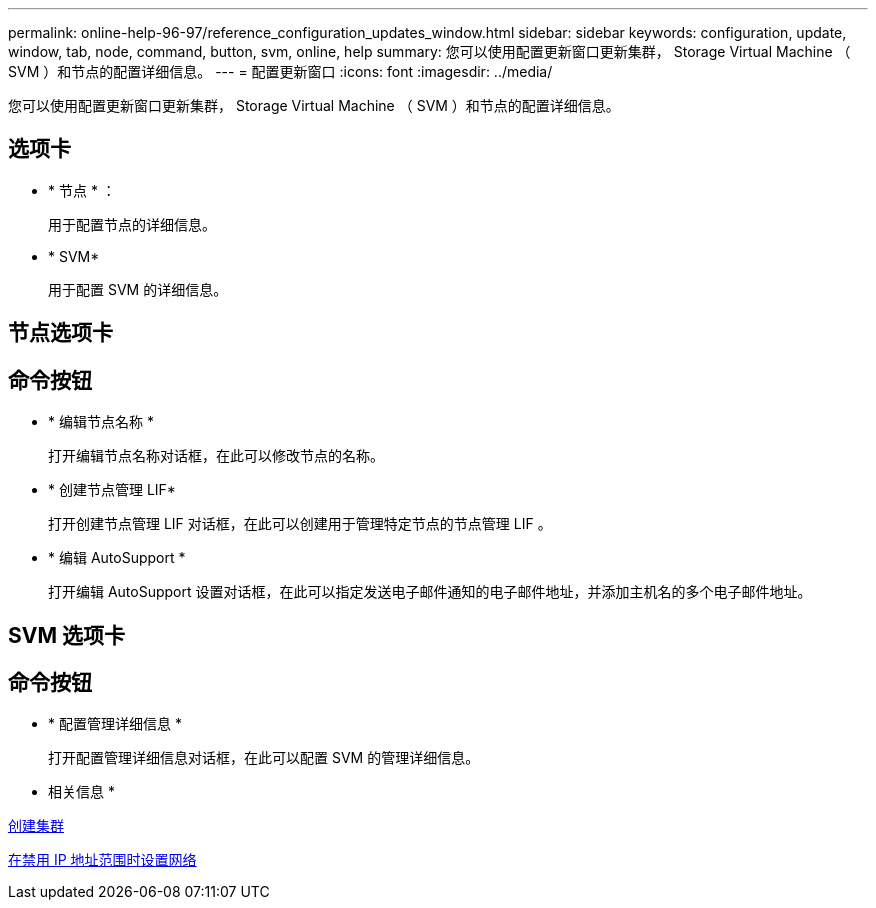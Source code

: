 ---
permalink: online-help-96-97/reference_configuration_updates_window.html 
sidebar: sidebar 
keywords: configuration, update, window, tab, node, command, button, svm, online, help 
summary: 您可以使用配置更新窗口更新集群， Storage Virtual Machine （ SVM ）和节点的配置详细信息。 
---
= 配置更新窗口
:icons: font
:imagesdir: ../media/


[role="lead"]
您可以使用配置更新窗口更新集群， Storage Virtual Machine （ SVM ）和节点的配置详细信息。



== 选项卡

* * 节点 * ：
+
用于配置节点的详细信息。

* * SVM*
+
用于配置 SVM 的详细信息。





== 节点选项卡



== 命令按钮

* * 编辑节点名称 *
+
打开编辑节点名称对话框，在此可以修改节点的名称。

* * 创建节点管理 LIF*
+
打开创建节点管理 LIF 对话框，在此可以创建用于管理特定节点的节点管理 LIF 。

* * 编辑 AutoSupport *
+
打开编辑 AutoSupport 设置对话框，在此可以指定发送电子邮件通知的电子邮件地址，并添加主机名的多个电子邮件地址。





== SVM 选项卡



== 命令按钮

* * 配置管理详细信息 *
+
打开配置管理详细信息对话框，在此可以配置 SVM 的管理详细信息。



* 相关信息 *

xref:task_creating_cluster.adoc[创建集群]

xref:task_setting_up_network_when_ip_address_range_is_disabled.adoc[在禁用 IP 地址范围时设置网络]
